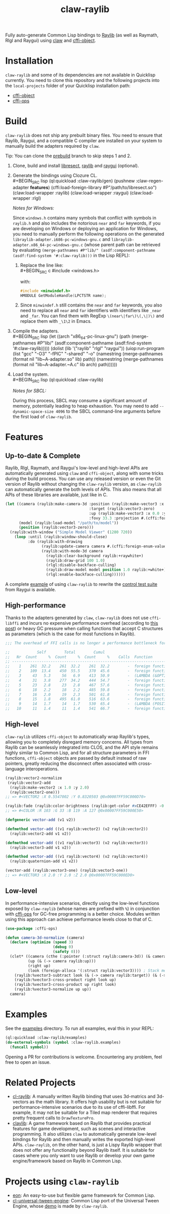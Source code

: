 #+TITLE: claw-raylib
[[https://github.com/raysan5/raylib/raw/master/logo/raylib_logo_animation.gif]]

Fully auto-generate Common Lisp bindings to [[https://www.raylib.com/][Raylib]] (as well as Raymath, Rlgl and Raygui) using [[https://github.com/borodust/claw][claw]] and [[https://github.com/bohonghuang/cffi-object][cffi-object]]. 
* Installation
~claw-raylib~ and some of its dependencies are not available in Quicklisp currently.
You need to clone this repository and the following projects into the =local-projects= folder of your Quicklisp installation path:
- [[https://github.com/bohonghuang/cffi-object][cffi-object]]
- [[https://github.com/bohonghuang/cffi-ops][cffi-ops]]
* Build
~claw-raylib~ does not ship any prebuilt binary files.
You need to ensure that Raylib, Raygui, and a compatible C compiler are installed on your system to manually build the adapters required by ~claw~.

Tip: You can clone the [[https://github.com/bohonghuang/claw-raylib/tree/prebuild][prebuild]] branch to skip steps 1 and 2.

1. Clone, build and install [[https://github.com/borodust/libresect][libresect]], [[https://github.com/raysan5/raylib][raylib]] and [[https://github.com/raysan5/raygui][raygui]] (optional).
2. Generate the bindings using Clozure CL. \\
   #+BEGIN_SRC lisp
     (ql:quickload :claw-raylib/gen)
     (pushnew :claw-regen-adapter *features*)
     (cffi:load-foreign-library #P"/path/to/libresect.so")
     (claw:load-wrapper :raylib)
     (claw:load-wrapper :raygui)
     (claw:load-wrapper :rlgl)
   #+END_SRC

   /Notes for Windows:/
   
   Since ~windows.h~ contains many symbols that conflict with symbols in ~raylib.h~ and also includes the notorious ~near~ and ~far~ keywords,
   if you are developing on Windows or deploying an application for Windows, you need to manually perform the following operations
   on the generated =libraylib-adapter.i686-pc-windows-gnu.c= and =libraylib-adapter.x86_64-pc-windows-gnu.c= (whose parent path can be retrieved
   by evaluating ~(merge-pathnames #P"lib/" (asdf:component-pathname (asdf:find-system '#:claw-raylib)))~ in the Lisp REPL):
   1. Replace the line like: \\
      #+BEGIN_SRC c
        #include <windows.h>
      #+END_SRC
      
      with:
      
      #+BEGIN_SRC c
        #include <minwindef.h>
        HMODULE GetModuleHandle(LPCTSTR name);
     #+END_SRC
   2. Since ~minwindef.h~ still contains the ~near~ and ~far~ keywords, you also need to replace all ~near~ and ~far~ identifiers with identifiers like ~_near~ and ~_far~.
      You can find them with RegExp ~\(near\|far\)\(,\|)\)~ and replace them with ~_\1\2~ in Emacs.
3. Compile the adapters. \\
   #+BEGIN_SRC lisp
     (let ((arch "x86_64-pc-linux-gnu")
           (path (merge-pathnames #P"lib/" (asdf:component-pathname (asdf:find-system '#:claw-raylib)))))
       (dolist (lib '("raylib" "rlgl" "raygui"))
         (uiop:run-program
          (list "gcc" "-O3" "-fPIC" "-shared" "-o"
                (namestring (merge-pathnames (format nil "lib~A-adapter.so" lib) path))
                (namestring (merge-pathnames (format nil "lib~A-adapter.~A.c" lib arch) path))))))
   #+END_SRC
4. Load the system. \\
   #+BEGIN_SRC lisp
     (ql:quickload :claw-raylib)
   #+END_SRC
   
   /Notes for SBCL:/
   
   During this process, SBCL may consume a significant amount of memory, potentially leading to heap exhaustion.
   You may need to add ~--dynamic-space-size 4096~ to the SBCL command-line arguments before the first load of ~claw-raylib~.
* Features
** Up-to-date & Complete
Raylib, Rlgl, Raymath, and Raygui's low-level and high-level APIs are automatically generated using ~claw~ and ~cffi-object~,
along with some tricks during the build process. You can use any released version or even the Git version of Raylib without changing the ~claw-raylib~ version,
as ~claw-raylib~ can automatically generate the both levels of APIs. This also means that all APIs of these libraries are available, just like in C.

 #+BEGIN_SRC lisp
   (let ((camera (raylib:make-camera-3d :position (raylib:make-vector3 :x 10.0 :y 10.0 :z 10.0)
                                        :target (raylib:vector3-zero)
                                        :up (raylib:make-vector3 :x 0.0 :y 1.0 :z 0.0)
                                        :fovy 33.3 :projection #.(cffi:foreign-enum-value 'raylib:camera-projection :perspective)))
         (model (raylib:load-model "/path/to/model"))
         (position (raylib:vector3-zero)))
     (raylib:with-window ("Simple Model Viewer" (1280 720))
       (loop :until (raylib:window-should-close)
             :do (raylib:with-drawing
                   (raylib:update-camera camera #.(cffi:foreign-enum-value 'raylib:camera-mode :free))
                   (raylib:with-mode-3d camera
                     (raylib:clear-background raylib:+raywhite+)
                     (raylib:draw-grid 100 1.0)
                     (rlgl:disable-backface-culling)
                     (raylib:draw-model model position 1.0 raylib:+white+)
                     (rlgl:enable-backface-culling))))))
 #+END_SRC

A complete [[file:examples/raygui/controls-test-suite.lisp][example]] of using ~claw-raylib~ to rewrite the [[https://github.com/raysan5/raygui/blob/master/examples/controls_test_suite/controls_test_suite.c][control test suite]] from Raygui is available.
** High-performance
Thanks to the adapters generated by ~claw~, ~claw-raylib~ does not use ~cffi-libffi~ and incurs no expensive performance overhead (according to [[https://www.reddit.com/r/lisp/comments/ygebes/passing_c_struct_by_value_cffilibffi_is_250x/][this post]])
 or heavy GC pressure when calling functions that accept C structures as parameters (which is the case for most functions in Raylib).

 #+BEGIN_SRC lisp
   ;;; The overhead of FFI calls is no longer a performance bottleneck for the system.

   ;;            Self        Total        Cumul
   ;;   Nr  Count     %  Count     %  Count     %    Calls  Function
   ;; ------------------------------------------------------------------------
   ;;    1    261  32.2    261  32.2    261  32.2        -  foreign function rlVertex3f
   ;;    2    109  13.4    450  55.5    370  45.6        -  foreign function DrawTexturePro
   ;;    3     43   5.3     56   6.9    413  50.9        -  (LAMBDA (&OPTIONAL POSITION ORIGIN SCALE ROTATION TINT) :IN TILED-LAYER-RENDERER)
   ;;    4     31   3.8    277  34.2    444  54.7        -  foreign function rlVertex2f
   ;;    5     23   2.8     23   2.8    467  57.6        -  foreign function rlTexCoord2f
   ;;    6     18   2.2     18   2.2    485  59.8        -  foreign function __sched_yield
   ;;    7     16   2.0     19   2.3    501  61.8        -  foreign function rlSetTexture
   ;;    8     15   1.8    495  61.0    516  63.6        -  foreign function __claw_DrawTexturePro
   ;;    9     14   1.7     14   1.7    530  65.4        -  (LAMBDA (POSITION SCALE) :IN TILED-LAYER-RENDERER)
   ;;   10     11   1.4     11   1.4    541  66.7        -  foreign function rlBegin
 #+END_SRC
** High-level
~claw-raylib~ utilizes ~cffi-object~ to automatically wrap Raylib's types, allowing you to completely disregard memory concerns.
All types from Raylib can be seamlessly integrated into CLOS, and the API style remains highly similar to Common Lisp,
and for all structure parameters in FFI functions, ~cffi-object~ objects are passed by default instead of raw pointers,
greatly reducing the disconnect often associated with cross-language interoperations.

#+BEGIN_SRC lisp
  (raylib:vector2-normalize
   (raylib:vector2-add
    (raylib:make-vector2 :x 1.0 :y 2.0)
    (raylib:vector2-one)))
  ;; => #<VECTOR2 :X 0.5547002 :Y 0.8320503 @0x00007FF59C000D70>

  (raylib:fade (raylib:color-brightness (raylib:get-color #xCE42EFFF) -0.5) 0.5)
  ;; => #<COLOR :R 103 :G 33 :B 119 :A 127 @0x00007FF59C000E50>

  (defgeneric vector-add (v1 v2))

  (defmethod vector-add ((v1 raylib:vector2) (v2 raylib:vector2))
    (raylib:vector2-add v1 v2))

  (defmethod vector-add ((v1 raylib:vector3) (v2 raylib:vector3))
    (raylib:vector3-add v1 v2))

  (defmethod vector-add ((v1 raylib:vector4) (v2 raylib:vector4))
    (raylib:quaternion-add v1 v2))

  (vector-add (raylib:vector3-one) (raylib:vector3-one))
  ;; => #<VECTOR3 :X 2.0 :Y 2.0 :Z 2.0 @0x00007FF59C000ED0>
#+END_SRC
** Low-level
In performance-intensive scenarios, directly using the low-level functions exposed by ~claw-raylib~ (whose names are prefixed with ~%~)
in conjunction with [[https://github.com/bohonghuang/cffi-ops][cffi-ops]] for GC-free programming is a better choice. Modules written using this approach can achieve performance levels close to that of C.

#+BEGIN_SRC lisp
  (use-package :cffi-ops)

  (defun camera-3d-normalize (camera)
    (declare (optimize (speed 3)
                       (debug 0)
                       (safety 0)))
    (clet* ((camera (cthe (:pointer (:struct raylib:camera-3d)) (& camera)))
            (up (& (-> camera raylib:up)))
            (right up)
            (look (foreign-alloca '(:struct raylib:vector3)))) ; Stack memory allocation
      (raylib:%vector3-subtract look (& (-> camera raylib:target)) (& (-> camera raylib:position)))
      (raylib:%vector3-cross-product right look up)
      (raylib:%vector3-cross-product up right look)
      (raylib:%vector3-normalize up up))
    camera)
#+END_SRC
* Examples
[[file:examples/screenshots/controls-test-suite.png]]

See the [[file:examples/][examples]] directory. To run all examples, eval this in your REPL:

#+BEGIN_SRC lisp
  (ql:quickload :claw-raylib/examples)
  (do-external-symbols (symbol :claw-raylib.examples)
    (funcall symbol))
#+END_SRC

Opening a PR for contributions is welcome. Encountering any problem, feel free to open an issue.
* Related Projects
- [[https://github.com/longlene/cl-raylib][cl-raylib]]: A manually written Raylib binding that uses 3d-matrics and 3d-vectors as the math library.
  It offers high usability but is not suitable for performance-intensive scenarios due to its use of cffi-libffi.
  For example, it may not be suitable for a Tiled map renderer that requires pretty frequent calls to ~DrawTexturePro~.
- [[https://github.com/defun-games/claylib][claylib]]: A game framework based on Raylib that provides practical features for game development,
  such as scenes and interactive programming. It also utilizes ~claw~ to automatically generate low-level bindings for Raylib
  and then manually writes the exported high-level APIs. ~claw-raylib~, on the other hand, is just a Lispy Raylib wrapper that does not offer any functionality beyond Raylib itself.
  It is suitable for cases where you only want to use Raylib  or develop your own game engine/framework based on Raylib in Common Lisp.
* Projects using ~claw-raylib~
- [[https://github.com/bohonghuang/eon][eon]]: An easy-to-use but flexible game framework for Common Lisp.
- [[https://github.com/bohonghuang/cl-universal-tween-engine][cl-universal-tween-engine]]: Common Lisp port of the Universal Tween Engine, whose [[https://github.com/bohonghuang/cl-universal-tween-engine/tree/master/demo][demo]] is made by ~claw-raylib~.
